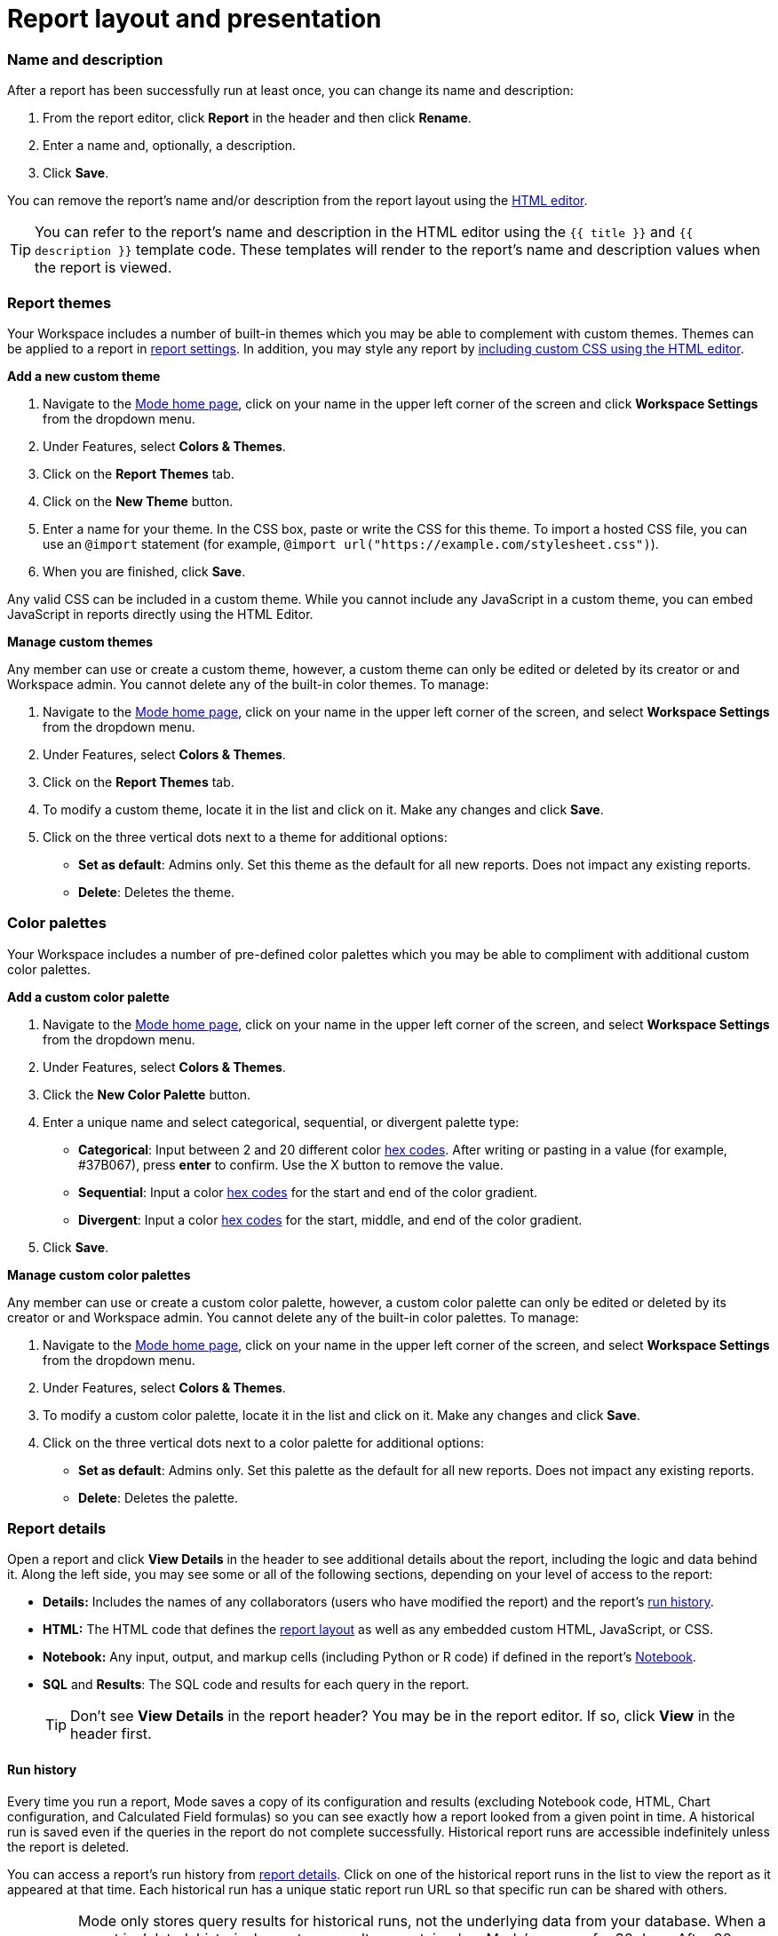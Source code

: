 = Report layout and presentation
:categories: ["Visualize and present data"]
:categories_weight: 1
:date: 2021-04-12
:description: Control the visual aspect of a report
:ogdescription: Control the visual aspect of a report
:path: /articles/report-layout-and-presentation
:brand: Mode

[#name-and-description]
=== Name and description

After a report has been successfully run at least once, you can change its name and description:

. From the report editor, click *Report* in the header and then click *Rename*.
. Enter a name and, optionally, a description.
. Click *Save*.

You can remove the report's name and/or description from the report layout using the <<html-editor,HTML editor>>.

TIP: You can refer to the report's name and description in the HTML editor using the `{{ title }}` and `{{ description }}` template code. These templates will render to the report's name and description values when the report is viewed.

=== Report themes

Your Workspace includes a number of built-in themes which you may be able to complement with custom themes.
Themes can be applied to a report in <<settings,report settings>>.
In addition, you may style any report by <<html-editor,including custom CSS using the HTML editor>>.

*Add a new custom theme*

. Navigate to the https://app.mode.com/home/[{brand} home page], click on your name in the upper left corner of the screen and click *Workspace Settings* from the dropdown menu.
. Under Features, select *Colors & Themes*.
. Click on the *Report Themes* tab.
. Click on the *New Theme* button.
. Enter a name for your theme.
In the CSS box, paste or write the CSS for this theme.
To import a hosted CSS file, you can use an `@import` statement (for example, `+@import url("https://example.com/stylesheet.css")+`).
. When you are finished, click *Save*.

Any valid CSS can be included in a custom theme.
While you cannot include any JavaScript in a custom theme, you can embed JavaScript in reports directly using the HTML Editor.

*Manage custom themes*

Any member can use or create a custom theme, however, a custom theme can only be edited or deleted by its creator or and Workspace admin.
You cannot delete any of the built-in color themes.
To manage:

. Navigate to the link:https://app.mode.com/home/[{brand} home page], click on your name in the upper left corner of the screen, and select *Workspace Settings* from the dropdown menu.
. Under Features, select *Colors & Themes*.
. Click on the *Report Themes* tab.
. To modify a custom theme, locate it in the list and click on it.
Make any changes and click *Save*.
. Click on the three vertical dots next to a theme for additional options:

** *Set as default*: Admins only.
Set this theme as the default for all new reports.
Does not impact any existing reports.
** *Delete*: Deletes the theme.

=== Color palettes

Your Workspace includes a number of pre-defined color palettes which you may be able to compliment with additional custom color palettes.

*Add a custom color palette*

. Navigate to the link:https://app.mode.com/home/[{brand} home page], click on your name in the upper left corner of the screen, and select *Workspace Settings* from the dropdown menu.
. Under Features, select *Colors & Themes*.
. Click the *New Color Palette* button.
. Enter a unique name and select categorical, sequential, or divergent palette type:

** *Categorical*: Input between 2 and 20 different color link:http://htmlcolorcodes.com/[hex codes].
After writing or pasting in a value (for example, #37B067), press *enter* to confirm.
Use the X button to remove the value.
** *Sequential*: Input a color link:http://htmlcolorcodes.com/[hex codes] for the start and end of the color gradient.
** *Divergent*: Input a color link:http://htmlcolorcodes.com/[hex codes] for the start, middle, and end of the color gradient.
. Click *Save*.

*Manage custom color palettes*

Any member can use or create a custom color palette, however, a custom color palette can only be edited or deleted by its creator or and Workspace admin.
You cannot delete any of the built-in color palettes.
To manage:

. Navigate to the link:https://app.mode.com/home/[{brand} home page], click on your name in the upper left corner of the screen, and select *Workspace Settings* from the dropdown menu.
. Under Features, select *Colors & Themes*.
. To modify a custom color palette, locate it in the list and click on it.
Make any changes and click *Save*.
. Click on the three vertical dots next to a color palette for additional options:

** *Set as default*: Admins only.
Set this palette as the default for all new reports.
Does not impact any existing reports.
** *Delete*: Deletes the palette.

[#report-details]
=== Report details

Open a report and click *View Details* in the header to see additional details about the report, including the logic and data behind it.
Along the left side, you may see some or all of the following sections, depending on your level of access to the report:

* *Details:* Includes the names of any collaborators (users who have modified the report) and the report's <<run-history,run history>>.
* *HTML:* The HTML code that defines the <<layout-grid,report layout>> as well as any embedded custom HTML, JavaScript, or CSS.
* *Notebook:* Any input, output, and markup cells (including Python or R code) if defined in the report's xref:notebook.adoc[Notebook].
* *SQL* and *Results*: The SQL code and results for each query in the report.
+
TIP: Don't see **View Details** in the report header? You may be in the report editor. If so, click **View** in the header first.

[#run-history]
==== Run history

Every time you run a report, {brand} saves a copy of its configuration and results (excluding Notebook code, HTML, Chart configuration, and Calculated Field formulas) so you can see exactly how a report looked from a given point in time.
A historical run is saved even if the queries in the report do not complete successfully.
Historical report runs are accessible indefinitely unless the report is deleted.

You can access a report's run history from <<report-details,report details>>.
Click on one of the historical report runs in the list to view the report as it appeared at that time.
Each historical run has a unique static report run URL so that specific run can be shared with others.

IMPORTANT: {brand} only stores query results for historical runs, not the underlying data from your database. When a report is deleted, historical report run results are retained on {brand}'s servers for 30 days. After 30 days, historical run results are automatically deleted from {brand}'s servers. After an additional 30 days, historical run results are automatically deleted from {brand}'s backups and cannot be recovered by {brand}.

[#report-builder]
=== Report builder

The report builder is a drag-and-drop interface for laying out and adding context to the components of your report.
When editing a report, access the report builder by clicking on *Report Builder* on the left side of the window.

Common <<report-builder-keyboard-shortcuts,keyboard shortcuts>> are available while editing.
You can re-arrange or re-size your text elements the same way you would any other report element.
To remove a text box, click on it and then click *Remove* in the toolbar.

To move a component, click and drag it to move it around the layout.
To resize a component, click on it and the drag the grab icons on either side to change its width, or click *Set Height* to adjust its height.
You may choose between *small*, *medium* (the default size), and *large*.
For display tables, you may also set the height to *full* to show up to 1000 records.

IMPORTANT: Any report content added via the <<html-editor,HTML editor>> (for example, D3 visualizations, HTML elements, etc.) will be visible in the report builder, but their size and layout cannot be changed using the drag-and-drop interface.

[#text-boxes]
==== Text boxes

In the report builder, you can add text boxes (including text, links, images, and more) to provide more context for your report:

. In the report builder, click *Add Text*.
. Add any text or links.
You can also embed an image.
. When you are finished editing, click anywhere outside the text box to save.

[#html-editor]
=== HTML editor

To modify the HTML of a report, click *Edit HTML* at the top of the <<report-builder,report builder>>.
After modifying code in the HTML editor, click *Update* to preview your changes.
Any valid HTML can be added to a report using the HTML editor, including JavaScript inside `<script>` tags and CSS inside `<style>` tags.

image::html-panel.png[The HTML Editor]

The report's HTML will automatically adjust as you rearrange and resize any of the elements using the drag-and-drop interface.
However, for more fine-grained control over report layout and styling, or to add <<advanced-visualizations,advanced visualizations>> using JavaScript, you must use the HTML editor.

link:https://app.mode.com/modeanalytics/reports/8f9f78bee527[This report] shows how you can combine various built-in and custom visualizations.
Use the Details tab to view the HTML code and see how it works.

[#layout-grid]
==== Layout grid

Built-in charts (including tables), text boxes, and Notebook visualizations are automatically arranged along a 12-column grid inside a `div` of class `mode-grid container`.
The structure of the HTML is shown below:

[source,html]
----
<div class="mode-grid container">     <!-- The container div for the report grid layout.        -->

  <div class="row">                   <!-- There is a div with class "row" for each row.        -->

    <div class="col-md-7">            <!-- Each chart is inside a div with class "col-md-X".    -->
      <mode-chart ... ></mode-chart>  <!-- X equals the the number of columns wide (of 12) the  -->
    </div>                            <!-- chart should be. This chart is 7 of 12 columns wide. -->

    <div class="col-md-5">            <!-- The second chart is 5 columns wide, occupying the    -->
      <mode-chart ... ></mode-chart>  <!-- remaining space in same row as the first chart.       -->
    </div>

  </div>

  <div class="row">                   <!-- This div starts a new row of report components.      -->

    <div class="col-md-12">           <!-- Since this div has the class "col-md-12", the        -->
      <mode-chart ... ></mode-chart>  <!-- component nested within it (a chart) will fill        -->
    </div>                            <!-- the entire row.                                      -->

  </div>

</div>
----

The HTML for the layout grid will update automatically as you modify elements in the drag-and-drop interface of the <<report-builder,report builder>>.
However, please note:

* Deleting a reference to a chart or table from the report's HTML will remove it from the layout, but will not delete the underlying chart or table from the report editor.
* You can add custom HTML elements (for example, paragraphs, images, links, etc.) within or outside the grid generated for you by {brand}.
Note that adding custom HTML elements within the grid generated for you by {brand} (that is, inside the `div` tags with class `mode-grid container`) will result in unexpected behavior, and as such is not recommended at this time.
* We recommend positioning and sizing built-in visualizations with the drag-and-drop interface before modifying the HTML directly, because custom HTML content cannot be modified using the drag-and-drop interface.

The report's <<name-and-description,name and description>> are automatically added to all reports inside a `<div>` with the class `mode-header`.
Either can be removed from the layout by deleting them using the HTML editor.
When a report is xref:white-label-embeds.adoc[embedded], the contents of this `<div>` (including the name and description), will not be rendered in the embed output unless the `embed-hidden` class is removed.

[#external-assets]
==== External assets

You may include external assets (for example, JavaScript libraries, stylesheets, images, JSON files, etc.) in your report by referencing them via URL with the appropriate tags in the report's HTML.

NOTE:
====
* Any external assets must be hosted on the internet ({brand} does not host custom assets) and loaded securely using HTTPS, _not_ HTTP.
* link:http://d3js.org/[D3] (v3.5.17) and link:http://jquery.com/[JQuery] (v2.2.4), two JavaScript libraries commonly used for data visualization, are pre-loaded into all {brand} reports.
You do not need to add `<script>` tags to your report to use these libraries.
====

For example, consider the following Population Map report, specifically the link:https://app.mode.com/benn/reports/31baa986cdfd/presentation[HTML code]:

* JavaScript libraries link:https://github.com/mbostock/topojson[TopoJSON] and link:https://underscorejs.org/[Underscore.js] are included at the beginning of the ``<body>``tag.
* A hosted JSON file required to draw the U.S. map is loaded on line 257.

==== Loading state customization

In the HTML editor or in a custom theme, you can target a number of CSS classes to customize elements of a report's presentation while data is being loaded and visualizations are being rendered:

* `.editor-chart` `.chart-header`: The title of the fully rendered visualization (charts and notebook output).
* `.mode-placeholder` `.placeholder-title`: The title of the chart placeholder.
* `.mode-placeholder` `.loading-message`: The message appearing in a chart placeholder.
_Default: "`Fetching your data...`" with an animated ellipses._
* `.mode-python` `.loading-message`: The message appearing in the notebook placeholder.
_Default: "`Fetching your notebook data...`" with an animated ellipses._
* `.ph-color-light`: The first of three colors included in the placeholder image that appears in the center of the loading state.
* `.ph-color-medium`: The second of three colors included in the placeholder image that appears in the center of the loading state.
* `.ph-color-dark`: The third color included in the placeholder image that appears in the center of the loading state.
_Note: Only some of the SVGs feature three colors._

=== Access query results with JavaScript

Results from any query in your report can be accessed using JavaScript in the HTML editor via the `datasets` array available in any JavaScript scope.
The `content` property of any dataset within datasets contains the query results.

If the xref:querying-data.adoc#sorry-this-data-is-larger-than-your-limit[query result exceeds] our legacy limit, the `content` property of the dataset associated with this query will be empty.
Note that users will still be able to view and create {brand} charts and tables in these instances.

The `datasets` array contains the following information for each query in the report:

|===
| Key | Type | Description

| id
| string
| 12 character GUID for the query (equal to `query_token`).

| isLoaded
| boolean
| Is always `true`.

| content[]
| JSON
| The query result set;
one JSON object per row.

| columns[]
| JSON
| Metadata about the columns available in the query result set.

| columns[].type
| string
| Data type of the column at the given position in `columns[]`.

| columns[].name
| string
| Name of the column at the given position in `columns[]`.

| count
| integer
| The number of rows in the query result set.

| state
| string
| `succeeded` if the query successfully ran;
`failed` otherwise.

| queryName
| string
| The given name of the query in {brand}.

| reportDataUrl
| string
| URL for viewing the query result set in {brand}.

| reportQueryUrl
| string
| URL for viewing the query SQL code in {brand}.

| query_token
| string
| 12 character GUID for the query (equal to `id`).

| oversized
| boolean
| Is `true` if the query's results are too large to access in the browser.
If true, `content[]` will be empty.

| csv
| string
| URL for downloading the query result set as a CSV file.
|===

Queries are added to `datasets[]` in the order that they were added to the report, regardless of the order that they appear in {brand}.

==== Example

For example, suppose the first query (named "2006 Oscar Nominees") in a report returned the following data:

|===
| nominee | category | movie

| Alan Arkin
| actor in a supporting role
| Little Miss Sunshine

| Forest Whitaker
| actor in a leading role
| The Last King of Scotland

| Helen Mirren
| actress in a leading role
| The Queen

| Jennifer Hudson
| actress in a supporting role
| Dreamgirls
|===

Accessing `datasets[0]` would return the following JSON object containing all of the query's results and metadata (use ⊕ and ⊖ to explore):

{{< renderjson "/other/datasets-demo.json.svg" />

You can see a live example of this dataset, and learn more about accessing and using the `datasets[]` JSON object, in link:https://app.mode.com/modeanalytics/reports/22bea18bd49e[this example report].

==== Accessing data by query name

Use the JavaScript link:https://www.w3schools.com/jsref/jsref_filter.asp[`filter()` method] to search `datasets[]` and return the result set for that query.
This example declares a new variable (`data`) and sets it equal to the results of a query called "My Query":

[source,javascript]
----
var data = datasets.filter(function(d) { return d.queryName == "My Query"; })[0].content;
----

=== Report virtualization

Virtualization, or virtual scrolling, allows the display of a large number of visualizations in a Report by prioritizing displaying only content that is currently visible to the user.
Subsequently, when content is no longer in view it can be "`detached`" or temporarily hidden, which helps maintain consistent performance regardless of the number of visualizations in the Report.

Virtualization allows us to render Reports with large number of interactive visualizations without causing a significant delay to the display of charts that are immediately visible to the user.
Our virtualized rendering logic will only apply Quick Charts and Visual Explorer charts.

Customization of chart sizes, arrangements, and layouts via CSS, custom JQuery plugins, etc., might result in the virtualization behavior not working correctly.
The following line can be added to the top of the HTML layout `+<!-- no-virtual-scroll -->+` to turn off virtualization if needed.

=== Additional options

[#settings]
==== Settings

To access additional report settings from the report editor view, click *Report* in the header and select *Settings*:

* *Report Theme:* Applies the selected xref:organizations.adoc#report-themes[theme] to the report's styling.
* *Full width:* Disabled by default.
When enabled, report elements will expand to fill the available viewing window.
* *Disable the refresh button from the report view:* Prevents report viewers from being able to refresh the report, including running the report's queries.
When the button is disabled, reports can still be run via a schedule or from the editor view by users with edit access to the report.
* *Enable drill anywhere in Report View:* Allow viewers to drill into Visual Explorer and pivot table charts by any field in the underlying data set.

image::report-settings-refresh.png[Report Settings]

==== Fullscreen mode

Fullscreen mode maximizes the content of your report so it occupies the entire screen, eliminating all other parts of the {brand} interface and browser window.
A report in fullscreen mode will automatically refresh and display the latest data whenever the report is successfully run unless you access it using a static <<link,run link>>.
To enable fullscreen mode:

. In the report header, click *Fullscreen* (this option may be in the *More* menu).
. Your report will expand to fill the screen.
Only the margins of the report will expand.
The report elements themselves will not.
To include more elements in your dashboard, enable full width mode in <<settings,report settings>>.
. To exit fullscreen mode, press the *Escape* key.
+
TIP: Don't see the **Fullscreen** button in the report header? You may be in the report editor. Click **View** in the report header and repeat the above steps.

[#url-query-string]
==== URL query string
//+++<flag-icon>++++++</flag-icon>+++

You may add one or more field-value pairs to a {brand} report's URL link:https://en.wikipedia.org/wiki/Query_string[query string] to control that report's behavior.
You may combine multiple field-value pairs in a report's URL query string, separated by `&`.

TIP: All {brand} URLs, including query strings, are case-sensitive.

===== `run`

Forces the report to re-run and refreshes all query results, Notebook output, and visualizations.

* If present in the query string, must be equal to the value `now`.
* Whenever a report URL is accessed that includes `run=now` in the query string, the report will re-run.
If `run=now` is not included in the query string, {brand} will return data from the most recent time the report was run.
* If the URL query string includes values for xref:parameters.adoc[parameters], then the report will be run each time the URL is accessed, even if `run=now` is not included.

The following example URL will update all queries and visualizations each time it is accessed:

[source,http]
----
https://app.mode.com/benn/reports/31baa986cdfd?run=now
----

===== `param_[PARAMETER_NAME]`

Specifies the value that should be used for a given report xref:parameters.adoc[parameter] of `[PARAMETER_NAME]`.

* Parameter names and values in report URLs are case-sensitive.
* Remember to link:https://www.w3schools.com/tags/ref_urlencode.asp[URL-encode any special characters] used in your parameter names or values.
* If no value or an invalid value is provided for a parameter in the URL query string, the value of the `default` property in the parameter definition will be used.
* For xref:parameters.adoc#multiselect[multiselect] parameters, each distinct value must be provided as a separate field-value pair in the format `param_[PARAM_NAME][]=[PARAM_VALUE]`.
+
TIP: Use '_' to denote spaces instead of '+'.

The following example URL will run the target report with "Midwest" and "Northeast" selected for the `sales_region` multiselect parameter and "2000" as the value for the `order_max` text parameter:

[source,http]
----
https://app.mode.com/modeanalytics/reports/a9e1fe690f93?param_sales_region[]=Midwest&param_sales_region[]=Northeast&param_order_max=2000
----

[#report-builder-keyboard-shortcuts]
=== Report builder keyboard shortcuts

==== Text boxes

|===
| Action | Mac | PC

| Bold
| `⌘` `B`
| `Ctrl` `B`

| Italic
| `⌘` `I`
| `Ctrl` `I`

| Underline
| `⌘` `U`
| `Ctrl` `U`

| Link
| `⌘` `K`
| `Ctrl` `K`

| Indent
| `Tab`
| `Tab`

| Outdent
| `Shift` `Tab`
| `Shift` `Tab`

| Top of container
| `⌘` `↑`
| `Ctrl` `↑`

| Bottom of container
| `⌘` `↓`
| `Ctrl` `↓`
|===

[#html-editor]
==== HTML editor

|===
| Action | Mac | PC

| Save / update layout
| `⌘` `Enter`
| `Ctrl` `Enter`

| Comment line / selection
| `⌘` `/`
| `Ctrl` `/`

| Indent
| `Tab`
| `Tab`

| Outdent
| `Shift` `Tab`
| `Shift` `Tab`

| Move lines down
| `Option` `↓`
| `Alt` `↓`

| Move lines up
| `Option` `↑`
| `Alt` `↑`

| Copy lines down
| `Option` `Shift` `→`
| `Alt` `Shift` `↓`

| Copy lines up
| `Option` `Shift` `←`
| `Alt` `Shift` `↑`
|===

=== FAQs

[discrete]
====== *Q: Why does the custom styling on chart titles appear to be broken?*

{brand} made some updates to chart titles and chart descriptions that would require changes to the CSS code.
Please see the example below to update your custom report theme accordingly.

[source,css]
----
/* Chart titles */
.mode-object.big-number .chart-title .in-place-edit-text,
.embed-preview .mode-object.big-number .chart-title .in-place-edit-text,
.editor-table .chart-header,
.editor-chart .chart-header,
.editor-chart .chart-header mode-in-place-input input,
.editor-table .chart-header mode-in-place-input input,
.mode-placeholder .placeholder-title {
  color: $dark-chart-title-color;
  font-size: $font-med-large;
  font-weight: $font-weight-regular;
}
----

[discrete]
====== *Q: Why does the custom styling on pivot tables appear to be broken?*

{brand} made some updates to pivot tables that would require changes to the CSS code.
The CSS selector `muze-layer-text-cell` is now two selectors:

[source,css]
----
muze-layer-text-inner-cell
muze-layer-text-outer-cell
----

Please update your custom report theme accordingly.
